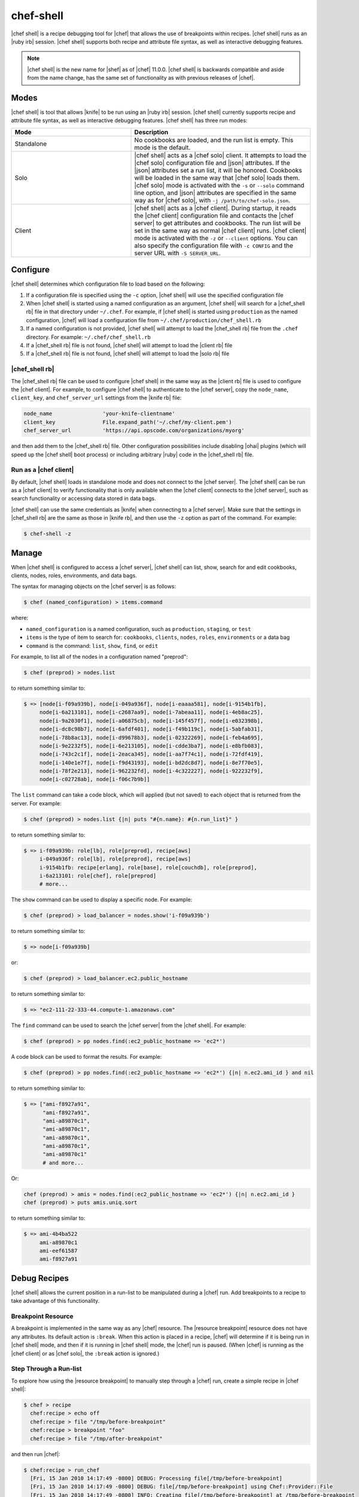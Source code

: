 =====================================================
chef-shell
=====================================================

|chef shell| is a recipe debugging tool for |chef| that allows the use of breakpoints within recipes. |chef shell| runs as an |ruby irb| session. |chef shell| supports both recipe and attribute file syntax, as well as interactive debugging features.

.. note:: |chef shell| is the new name for |shef| as of |chef| 11.0.0. |chef shell| is backwards compatible and aside from the name change, has the same set of functionality as with previous releases of |chef|.

Modes
=====================================================
|chef shell| is tool that allows |knife| to be run using an |ruby irb| session. |chef shell| currently supports recipe and attribute file syntax, as well as interactive debugging features. |chef shell| has three run modes:

.. list-table::
   :widths: 200 300
   :header-rows: 1

   * - Mode
     - Description
   * - Standalone
     - No cookbooks are loaded, and the run list is empty. This mode is the default.
   * - Solo
     - |chef shell| acts as a |chef solo| client. It attempts to load the |chef solo| configuration file and |json| attributes. If the |json| attributes set a run list, it will be honored. Cookbooks will be loaded in the same way that |chef solo| loads them. |chef solo| mode is activated with the ``-s`` or ``--solo`` command line option, and |json| attributes are specified in the same way as for |chef solo|, with ``-j /path/to/chef-solo.json``.
   * - Client
     - |chef shell| acts as a |chef client|. During startup, it reads the |chef client| configuration file and contacts the |chef server| to get attributes and cookbooks. The run list will be set in the same way as normal |chef client| runs. |chef client| mode is activated with the ``-z`` or ``--client`` options. You can also specify the configuration file with ``-c CONFIG`` and the server URL with ``-S SERVER_URL``.

Configure
=====================================================
|chef shell| determines which configuration file to load based on the following:

#. If a configuration file is specified using the ``-c`` option, |chef shell| will use the specified configuration file
#. When |chef shell| is started using a named configuration as an argument, |chef shell| will search for a |chef_shell rb| file in that directory under ``~/.chef``. For example, if |chef shell| is started using ``production`` as the named configuration, |chef| will load a configuration file from ``~/.chef/production/chef_shell.rb``
#. If a named configuration is not provided, |chef shell| will attempt to load the |chef_shell rb| file from the ``.chef`` directory. For example: ``~/.chef/chef_shell.rb``
#. If a |chef_shell rb| file is not found, |chef shell| will attempt to load the |client rb| file
#. If a |chef_shell rb| file is not found, |chef shell| will attempt to load the |solo rb| file

|chef_shell rb|
-----------------------------------------------------
The |chef_shell rb| file can be used to configure |chef shell| in the same way as the |client rb| file is used to configure the |chef client|. For example, to configure |chef shell| to authenticate to the |chef server|, copy the ``node_name``, ``client_key``, and ``chef_server_url`` settings from the |knife rb| file:

.. code-block:: ruby

   node_name                'your-knife-clientname'
   client_key               File.expand_path('~/.chef/my-client.pem')
   chef_server_url          'https://api.opscode.com/organizations/myorg'

and then add them to the |chef_shell rb| file. Other configuration possibilities include disabling |ohai| plugins (which will speed up the |chef shell| boot process) or including arbitrary |ruby| code in the |chef_shell rb| file.

Run as a |chef client|
-----------------------------------------------------
By default, |chef shell| loads in standalone mode and does not connect to the |chef server|. The |chef shell| can be run as a |chef client| to verify functionality that is only available when the |chef client| connects to the |chef server|, such as search functionality or accessing data stored in data bags.

|chef shell| can use the same credentials as |knife| when connecting to a |chef server|. Make sure that the settings in |chef_shell rb| are the same as those in |knife rb|, and then use the ``-z`` option as part of the command. For example:

.. code-block:: bash

   $ chef-shell -z

Manage
=====================================================
When |chef shell| is configured to access a |chef server|, |chef shell| can list, show, search for and edit cookbooks, clients, nodes, roles, environments, and data bags.

The syntax for managing objects on the |chef server| is as follows:

.. code-block:: bash

   $ chef (named_configuration) > items.command

where:

* ``named_configuration`` is a named configuration, such as ``production``, ``staging``, or ``test``
* ``items`` is the type of item to search for: ``cookbooks``, ``clients``, ``nodes``, ``roles``, ``environments`` or a data bag
* ``command`` is the command: ``list``, ``show``, ``find``, or ``edit``

For example, to list all of the nodes in a configuration named "preprod":

.. code-block:: bash

   $ chef (preprod) > nodes.list

to return something similar to:

.. code-block:: bash

   $ => [node[i-f09a939b], node[i-049a936f], node[i-eaaaa581], node[i-9154b1fb], 
        node[i-6a213101], node[i-c2687aa9], node[i-7abeaa11], node[i-4eb8ac25], 
        node[i-9a2030f1], node[i-a06875cb], node[i-145f457f], node[i-e032398b], 
        node[i-dc8c98b7], node[i-6afdf401], node[i-f49b119c], node[i-5abfab31], 
        node[i-78b8ac13], node[i-d99678b3], node[i-02322269], node[i-feb4a695], 
        node[i-9e2232f5], node[i-6e213105], node[i-cdde3ba7], node[i-e8bfb083], 
        node[i-743c2c1f], node[i-2eaca345], node[i-aa7f74c1], node[i-72fdf419], 
        node[i-140e1e7f], node[i-f9d43193], node[i-bd2dc8d7], node[i-8e7f70e5], 
        node[i-78f2e213], node[i-962232fd], node[i-4c322227], node[i-922232f9], 
        node[i-c02728ab], node[i-f06c7b9b]]

The ``list`` command can take a code block, which will applied (but not saved) to each object that is returned from the server. For example:

.. code-block:: bash

   $ chef (preprod) > nodes.list {|n| puts "#{n.name}: #{n.run_list}" }

to return something similar to:

.. code-block:: bash

   $ => i-f09a939b: role[lb], role[preprod], recipe[aws]
        i-049a936f: role[lb], role[preprod], recipe[aws]
        i-9154b1fb: recipe[erlang], role[base], role[couchdb], role[preprod],
        i-6a213101: role[chef], role[preprod]
        # more...

The ``show`` command can be used to display a specific node. For example:

.. code-block:: bash

   $ chef (preprod) > load_balancer = nodes.show('i-f09a939b')

to return something similar to:

.. code-block:: bash

   $ => node[i-f09a939b]

or:

.. code-block:: bash

   $ chef (preprod) > load_balancer.ec2.public_hostname

to return something similar to:

.. code-block:: bash

   $ => "ec2-111-22-333-44.compute-1.amazonaws.com"

The ``find`` command can be used to search the |chef server| from the |chef shell|. For example:

.. code-block:: bash

   $ chef (preprod) > pp nodes.find(:ec2_public_hostname => 'ec2*')

A code block can be used to format the results. For example:

.. code-block:: bash

   $ chef (preprod) > pp nodes.find(:ec2_public_hostname => 'ec2*') {|n| n.ec2.ami_id } and nil

to return something similar to:

.. code-block:: bash

   $ => ["ami-f8927a91",
         "ami-f8927a91",
         "ami-a89870c1",
         "ami-a89870c1",
         "ami-a89870c1",
         "ami-a89870c1",
         "ami-a89870c1"
         # and more...

Or:

.. code-block:: bash

   chef (preprod) > amis = nodes.find(:ec2_public_hostname => 'ec2*') {|n| n.ec2.ami_id }
   chef (preprod) > puts amis.uniq.sort

to return something similar to:

.. code-block:: bash

   $ => ami-4b4ba522
        ami-a89870c1
        ami-eef61587
        ami-f8927a91


Debug Recipes
=====================================================
|chef shell| allows the current position in a run-list to be manipulated during a |chef| run. Add breakpoints to a recipe to take advantage of this functionality.

Breakpoint Resource
-----------------------------------------------------
A breakpoint is implemented in the same way as any |chef| resource. The |resource breakpoint| resource does not have any attributes. Its default action is ``:break``. When this action is placed in a recipe, |chef| will determine if it is being run in |chef shell| mode, and then if it is running in |chef shell| mode, the |chef| run is paused. (When |chef| is running as the |chef client| or as |chef solo|, the ``:break`` action is ignored.)


Step Through a Run-list
-----------------------------------------------------
To explore how using the |resource breakpoint| to manually step through a |chef| run, create a simple recipe in |chef shell|:

.. code-block:: bash

   $ chef > recipe
     chef:recipe > echo off
     chef:recipe > file "/tmp/before-breakpoint"
     chef:recipe > breakpoint "foo"
     chef:recipe > file "/tmp/after-breakpoint"

and then run |chef|:

.. code-block:: bash

   $ chef:recipe > run_chef
     [Fri, 15 Jan 2010 14:17:49 -0800] DEBUG: Processing file[/tmp/before-breakpoint]
     [Fri, 15 Jan 2010 14:17:49 -0800] DEBUG: file[/tmp/before-breakpoint] using Chef::Provider::File
     [Fri, 15 Jan 2010 14:17:49 -0800] INFO: Creating file[/tmp/before-breakpoint] at /tmp/before-breakpoint
     [Fri, 15 Jan 2010 14:17:49 -0800] DEBUG: Processing [./bin/../lib/chef/mixin/recipe_definition_dsl_core.rb:56:in `new']
     [Fri, 15 Jan 2010 14:17:49 -0800] DEBUG: [./bin/../lib/chef/mixin/recipe_definition_dsl_core.rb:56:in `new'] using Chef::Provider::Breakpoint

|chef| ran the first resource before the breakpoint (``file[/tmp/before-breakpoint]``), but then stopped after execution. |chef| attempted to name the breakpoint after its position in the source file, but |chef| was confused because the resource was entered interactively. From here, |chef shell| can resume the |chef| run:

.. code-block:: bash

   $ chef:recipe > chef_run.resume
     [Fri, 15 Jan 2010 14:27:08 -0800] INFO: Creating file[/tmp/after-breakpoint] at /tmp/after-breakpoint

A quick view of the ``/tmp`` directory shows that the following files were created:

.. code-block:: bash

   after-breakpoint
   before-breakpoint

The |chef| run can also be rewound, and then stepped through.

.. code-block:: bash

   $ chef:recipe > Chef::Log.level = :debug # debug logging won't turn on automatically in this case
       => :debug 
     chef:recipe > chef_run.rewind
       => 0
     chef:recipe > chef_run.step
     [Fri, 15 Jan 2010 14:40:52 -0800] DEBUG: Processing file[/tmp/before-breakpoint]
     [Fri, 15 Jan 2010 14:40:52 -0800] DEBUG: file[/tmp/before-breakpoint] using Chef::Provider::File
       => 1
     chef:recipe > chef_run.step
     [Fri, 15 Jan 2010 14:40:54 -0800] DEBUG: Processing [./bin/../lib/chef/mixin/recipe_definition_dsl_core.rb:56:in `new']
     [Fri, 15 Jan 2010 14:40:54 -0800] DEBUG: [./bin/../lib/chef/mixin/recipe_definition_dsl_core.rb:56:in `new'] using Chef::Provider::Breakpoint
       => 2
     chef:recipe > chef_run.step
     [Fri, 15 Jan 2010 14:40:56 -0800] DEBUG: Processing file[/tmp/after-breakpoint]
     [Fri, 15 Jan 2010 14:40:56 -0800] DEBUG: file[/tmp/after-breakpoint] using Chef::Provider::File
       => 3

From the output, the rewound run-list is shown, but when the resources are executed again, they will repeat their checks for the existence of files. If they exist, |chef| will skip creating them. If the files are deleted, then:

.. code-block:: bash

   $ chef:recipe > ls("/tmp").grep(/breakpoint/).each {|f| rm "/tmp/#{f}" }
       => ["after-breakpoint", "before-breakpoint"]

Rewind, and then resume the |chef| run to get the expected results:

.. code-block:: bash

   $ chef:recipe > chef_run.rewind
     chef:recipe > chef_run.resume
     [Fri, 15 Jan 2010 14:48:56 -0800] DEBUG: Processing file[/tmp/before-breakpoint]
     [Fri, 15 Jan 2010 14:48:56 -0800] DEBUG: file[/tmp/before-breakpoint] using Chef::Provider::File
     [Fri, 15 Jan 2010 14:48:56 -0800] INFO: Creating file[/tmp/before-breakpoint] at /tmp/before-breakpoint
     [Fri, 15 Jan 2010 14:48:56 -0800] DEBUG: Processing [./bin/../lib/chef/mixin/recipe_definition_dsl_core.rb:56:in `new']
     [Fri, 15 Jan 2010 14:48:56 -0800] DEBUG: [./bin/../lib/chef/mixin/recipe_definition_dsl_core.rb:56:in `new'] using Chef::Provider::Breakpoint
     chef:recipe > chef_run.resume
     [Fri, 15 Jan 2010 14:49:20 -0800] DEBUG: Processing file[/tmp/after-breakpoint]
     [Fri, 15 Jan 2010 14:49:20 -0800] DEBUG: file[/tmp/after-breakpoint] using Chef::Provider::File
     [Fri, 15 Jan 2010 14:49:20 -0800] INFO: Creating file[/tmp/after-breakpoint] at /tmp/after-breakpoint

Debug Existing Recipe
-----------------------------------------------------
|chef shell| can be used to debug existing recipes. The recipe first needs to be added to a run-list for the node, so that it is cached when starting |chef shell| and then used for debugging. |chef shell| will report which recipes are being cached when it is started:

.. code-block:: bash

   Loading....[Fri, 18 May 2012 11:30:08 -0700] INFO: Run List is [recipe[getting-started]]
   [Fri, 18 May 2012 11:30:08 -0700] INFO: Run List expands to [getting-started]
   [Fri, 18 May 2012 11:30:09 -0700] INFO: Loading cookbooks [getting-started]
   done.
   
   This is chef-shell, the Chef shell.
    Chef Version: 0.10.10
    http://www.opscode.com/chef
    docs.opscode.com
   
   run `help' for help, `exit' or ^D to quit.
   
   Ohai2u NODENAME!
   chef > 

To just load one recipe from the run-list, go into the recipe and use the ``include_recipe`` command. For example:

.. code-block:: bash

   $ chef > recipe
     chef:recipe > include_recipe "getting-started"
       => [#<Chef::Recipe:0x10256f9e8 @cookbook_name="getting-started",
     ... output truncated ...

To load all of the recipes from a run-list, use code similar to the following:

.. code-block:: ruby

   node.run_list.expand(node.chef_environment).recipes.each do |r|
     include_recipe r
   end

After the recipes that are to be debugged have been loaded, use the ``run_chef`` command to run them.

Advanced Debugging
-----------------------------------------------------
In |chef shell|, it is possible to get extremely verbose debugging using the tracing feature in |irb|. |chef shell| provides a shortcut for turning tracing on and off. For example:

.. code-block:: bash

   $ chef > tracing on
     /Users/danielsdeleo/.rvm/ree-1.8.7-2009.10/lib/ruby/1.8/tracer.rb:150: warning: tried to create Proc object without a block
     /Users/danielsdeleo/.rvm/ree-1.8.7-2009.10/lib/ruby/1.8/tracer.rb:146: warning: tried to create Proc object without a block
     tracing is on
       => nil

and:

.. code-block:: bash

   $ chef > tracing off
     #0:(irb):2:Object:-: tracing off
     #0:./bin/../lib/chef/shef/ext.rb:78:Shell::Extensions::Object:>:       def off
     #0:./bin/../lib/chef/shef/ext.rb:79:Shell::Extensions::Object:-:         :off
     #0:./bin/../lib/chef/shef/ext.rb:79:Shell::Extensions::Object:<:         :off
     #0:./bin/../lib/chef/shef/ext.rb:259:Object:>:   def tracing(on_or_off)
     #0:./bin/../lib/chef/shef/ext.rb:260:Object:-:     conf.use_tracer = on_or_off.on_off_to_bool
     #0:./bin/../lib/chef/shef/ext.rb:135:Shell::Extensions::Symbol:>:       def on_off_to_bool
     #0:./bin/../lib/chef/shef/ext.rb:136:Shell::Extensions::Symbol:-:         self.to_s.on_off_to_bool
     #0:./bin/../lib/chef/shef/ext.rb:136:Symbol:>:         self.to_s.on_off_to_bool
     #0:./bin/../lib/chef/shef/ext.rb:136:Symbol:<:         self.to_s.on_off_to_bool
     #0:./bin/../lib/chef/shef/ext.rb:122:Shell::Extensions::String:>:       def on_off_to_bool
     #0:./bin/../lib/chef/shef/ext.rb:123:Shell::Extensions::String:-:         case self
     #0:./bin/../lib/chef/shef/ext.rb:124:Shell::Extensions::String:-:         when "on"
     #0:./bin/../lib/chef/shef/ext.rb:124:Kernel:>:         when "on"
     #0:./bin/../lib/chef/shef/ext.rb:124:String:>:         when "on"
     #0:./bin/../lib/chef/shef/ext.rb:124:String:<:         when "on"
     #0:./bin/../lib/chef/shef/ext.rb:124:Kernel:<:         when "on"
     #0:./bin/../lib/chef/shef/ext.rb:126:Shell::Extensions::String:-:         when "off"
     #0:./bin/../lib/chef/shef/ext.rb:126:Kernel:>:         when "off"
     #0:./bin/../lib/chef/shef/ext.rb:126:String:>:         when "off"
     #0:./bin/../lib/chef/shef/ext.rb:126:String:<:         when "off"
     #0:./bin/../lib/chef/shef/ext.rb:126:Kernel:<:         when "off"
     #0:./bin/../lib/chef/shef/ext.rb:127:Shell::Extensions::String:-:           false
     #0:./bin/../lib/chef/shef/ext.rb:127:Shell::Extensions::String:<:           false
     #0:./bin/../lib/chef/shef/ext.rb:136:Shell::Extensions::Symbol:<:         self.to_s.on_off_to_bool
     tracing is off
       => nil 
     chef > 

Help
-----------------------------------------------------
Use the ``--help`` option in |chef shell| to view help.

Examples
=====================================================
The following examples show how to use |chef shell| to debug recipes.

"Hello World"
-----------------------------------------------------
This example shows how to run |chef shell| in standalone mode. (For |chef solo| or |chef client| modes, you would need to run |chef shell| using the -s or -z command line options, and then take into consideration the necessary configuration settings.)

When |chef| is installed using |rubygems| or a package manager, |chef shell| should already be installed. When |chef| is run from a |git| clone, it will be located in ``chef/bin/chef shell``. To start |chef shell|, just run it without any options. You'll see the loading message, then the banner, and then the |chef shell| prompt:

.. code-block:: bash

   $ bin/shef 
     ./bin/../lib/chef.rb:30: warning: already initialized constant VERSION
     loading configuration: none (standalone shef session)
     Loading.......done.
   
     This is shef, the Chef shell.
      Chef Version: 0.10.4
      http://www.opscode.com/chef
      http://wiki.opscode.com/display/chef/Home
   
   run `help' for help, `exit' or ^D to quit.
   
   Ohai2u danielsdeleo@eigenstate.local!
   chef >

(Use the help command to print a list of supported commands.) Use the recipe command to switch to recipe context:

.. code-block:: bash

   $ chef > recipe
     chef:recipe > 

Typing is evaluated in the same context as recipes. Create a file resource:

.. code-block:: bash

   $ chef:recipe > file "/tmp/ohai2u_shef"
       => #<Chef::Resource::File:0x1b691ac @enclosing_provider=nil, @resource_name=:file, @before=nil, 
          @supports={}, @backup=5, @allowed_actions=[:nothing, :create, :delete, :touch, :create_if_missing],
          @only_if=nil, @noop=nil, @collection=#<Chef::ResourceCollection:0x1b9926c @insert_after_idx=nil,
          @resources_by_name={"file[/tmp/ohai2u_shef]"=>0}, @resources=[#<Chef::Resource::File:0x1b691ac ...>]>, 
          @updated=false, @provider=nil, @node=<Chef::Node:0xdeeaae @name="eigenstate.local">, @recipe_name=nil, 
          @not_if=nil, @name="/tmp/ohai2u_shef", @action="create", @path="/tmp/ohai2u_shef", 
          @source_line="/Users/danielsdeleo/ruby/chef/chef/(irb#1) line 1", @params={}, @actions={}, 
          @cookbook_name=nil, @ignore_failure=false> 

(The previous example was formatted for presentation.) At this point, |chef shell| has created the resource and put it in the run list, but not yet created the file. To initiate the |chef| run, use the ``run_chef`` command:

.. code-block:: bash

   $ chef:recipe > run_chef
     [Fri, 15 Jan 2010 10:42:47 -0800] DEBUG: Processing file[/tmp/ohai2u_shef]
     [Fri, 15 Jan 2010 10:42:47 -0800] DEBUG: file[/tmp/ohai2u_shef] using Chef::Provider::File
     [Fri, 15 Jan 2010 10:42:47 -0800] INFO: Creating file[/tmp/ohai2u_shef] at /tmp/ohai2u_shef
       => true

|chef shell| can also switch to the same context as attribute files. Set an attribute with the following syntax:

.. code-block:: bash

   $ chef:recipe > attributes
     chef:attributes > set[:hello] = "ohai2u-again"
       => "ohai2u-again"
     chef:attributes > 

Switch back to recipe context and use the attributes:

.. code-block:: bash

   $ chef:attributes > recipe
       => :attributes 
     chef:recipe > file "/tmp/#{node.hello}"

Now, run |chef| again:

.. code-block:: bash

   $ chef:recipe > run_chef
     [Fri, 15 Jan 2010 10:53:22 -0800] DEBUG: Processing file[/tmp/ohai2u_shef]
     [Fri, 15 Jan 2010 10:53:22 -0800] DEBUG: file[/tmp/ohai2u_shef] using Chef::Provider::File
     [Fri, 15 Jan 2010 10:53:22 -0800] DEBUG: Processing file[/tmp/ohai2u-again]
     [Fri, 15 Jan 2010 10:53:22 -0800] DEBUG: file[/tmp/ohai2u-again] using Chef::Provider::File
     [Fri, 15 Jan 2010 10:53:22 -0800] INFO: Creating file[/tmp/ohai2u-again] at /tmp/ohai2u-again
       => true
     chef:recipe > 

Because the first resource (``file[/tmp/ohai2u_shef]``) is still in the run-list, it gets executed again. And because that file already exists, |chef| doesn't attempt to re-create it. Finally, the files were created using the ``ls`` method:

.. code-block:: bash

   $ chef:recipe > ls("/tmp").grep(/ohai/)
       => ["ohai2u-again", "ohai2u_shef"] 
	 Shell Tutorial


Get Specific Nodes
-----------------------------------------------------
To get a list of nodes using a recipe named ``postfix`` use ``search(:node,"recipe:postfix")``. To get a list of nodes using a sub-recipe named ``delivery``, use |chef shell|. For example:

.. code-block:: ruby

   search(:node, 'recipes:postfix\:\:delivery')

.. note:: Single (' ') vs. double (" ") is important. This is because a backslash (\) needs to be included in the string, instead of having |ruby| interpret it as an escape.
















